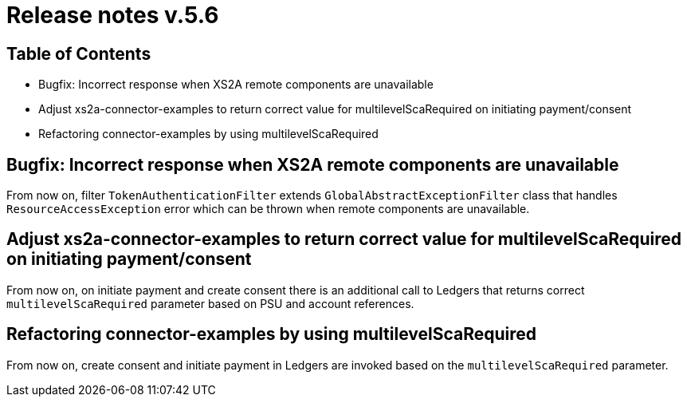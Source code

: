 = Release notes v.5.6

== Table of Contents

* Bugfix: Incorrect response when XS2A remote components are unavailable
* Adjust xs2a-connector-examples to return correct value for multilevelScaRequired on initiating payment/consent
* Refactoring connector-examples by using multilevelScaRequired


== Bugfix: Incorrect response when XS2A remote components are unavailable

From now on, filter `TokenAuthenticationFilter` extends `GlobalAbstractExceptionFilter` class that handles `ResourceAccessException` error
which can be thrown when remote components are unavailable.

== Adjust xs2a-connector-examples to return correct value for multilevelScaRequired on initiating payment/consent

From now on, on initiate payment and create consent there is an additional call to Ledgers that returns correct `multilevelScaRequired` parameter based on PSU and account references.

== Refactoring connector-examples by using multilevelScaRequired

From now on, create consent and initiate payment in Ledgers are invoked based on the `multilevelScaRequired` parameter.
